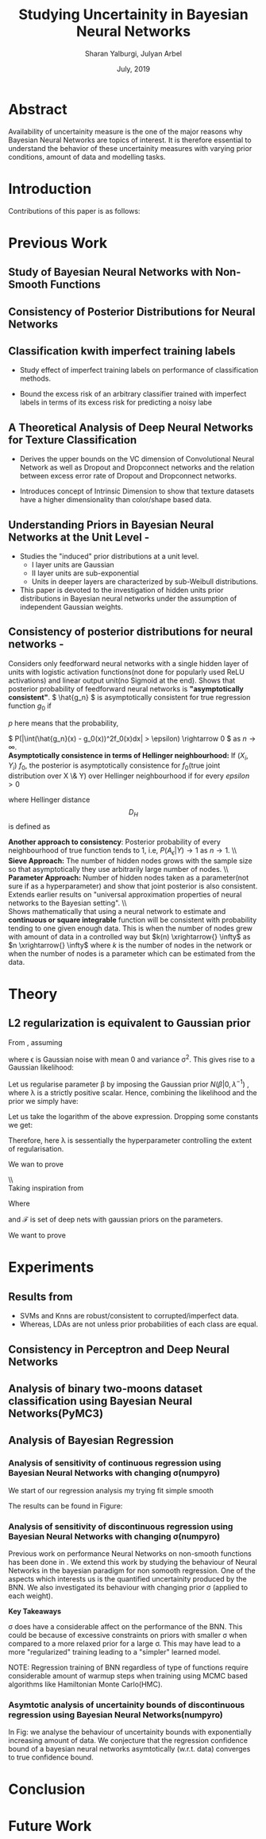 
#+TITLE: Studying Uncertainity in Bayesian Neural Networks
#+AUTHOR: Sharan Yalburgi, Julyan Arbel
#+OPTIONS: toc:nil H:3 num:2
#+OPTIONS: tex:t
#+HTML_MATHJAX: align: left indent: 5em tagside: left font: Neo-Euler
#+HTML_MATHJAX: cancel.js noErrors.js
#+DATE: July, 2019
#+LaTeX_CLASS_OPTIONS: [a4paper, twocolumn]
#+LATEX_HEADER: \usepackage[citestyle=authoryear-icomp,bibstyle=authoryear,hyperref=true,backref=true,maxcitenames=3,url=true,backend=biber,natbib=true]{biblatex}
#+LATEX_HEADER: \addbibresource{BNNConsistency.bib}
#+LATEX_HEADER: \graphicspath{ {images/}}
#+LATEX_HEADER: \usepackage{amsmath}
#+LATEX_HEADER: \usepackage{subfig}
#+LATEX_HEADER: \usepackage{placeins}
#+LATEX_HEADER: \usepackage{afterpage}
#+LATEX_HEADER: \usepackage[margin=0.5in]{geometry}



* Abstract
Availability of uncertainity measure is the one of the major reasons why Bayesian Neural Networks are topics of interest. It is therefore essential to understand the behavior of these uncertainity measures with varying prior conditions, amount of data and modelling tasks.


* Introduction

Contributions of this paper is as follows:
  
* Previous Work

** Study of Bayesian Neural Networks with Non-Smooth Functions \cite{NNnonsmooth}
   
** Consistency of Posterior Distributions for Neural Networks \cite{lee2000consistency}

** Classification kwith imperfect training labels \cite{cannings2018classification}
+ Study effect of imperfect training labels on performance of classification methods.

+ Bound the excess risk of an arbitrary classifier trained with imperfect labels in terms of its excess risk for predicting a noisy labe

** A Theoretical Analysis of Deep Neural Networks for Texture Classification \cite{VC-CNN}
+ Derives the upper bounds on the VC dimension of Convolutional Neural Network as well as Dropout and Dropconnect networks and the relation between excess error rate of Dropout and Dropconnect networks.

+ Introduces concept  of Intrinsic  Dimension to  show  that  texture  datasets  have  a higher dimensionality than color/shape based data.

** Understanding Priors in Bayesian Neural Networks at the Unit Level - \cite{vladimirova2019understanding}
   + Studies the "induced" prior distributions at a unit level. 
        - I layer units are Gaussian
        - II layer units are sub-exponential
        - Units in deeper layers are characterized by sub-Weibull distributions.
   + This paper is devoted to the investigation of hidden units prior distributions in Bayesian neural networks under the assumption of independent Gaussian weights.
    
** Consistency of posterior distributions for neural networks - \cite{lee2000consistency}

Considers only feedforward neural networks with a single hidden layer of units with logistic activation functions(not done for popularly used ReLU activations) and linear output unit(no Sigmoid at the end).
Shows that posterior probability of feedforward neural networks is \textbf{"asymptotically consistent"}. \( \hat{g_n} \) is asymptotically consistent for true regression function \( g_0 \) if
    \begin{equation}
        \int (\hat{g_n}(x) - g_0(x))^2f_0(x)dx \xrightarrow{p} 0
    \end{equation}
   \( p \) here means that the probability, 
    
    \( P(|\int(\hat{g_n}(x) - g_0(x))^2f_0(x)dx| > \epsilon) \rightarrow 0 \) as \( n \rightarrow \infty\).
    \\
\textbf{Asymptotically consistence in terms of Hellinger neighbourhood:} If \( (X_i, Y_i) ~ f_0 \), the posterior is asymptotically consistence for \(f_0\)(true joint distribution over X \& Y) over Hellinger neighbourhood if for every \(epsilon>0\)
    \begin{equation}
        P({f: D_H(f,f_0) <= \epsilon}|(X_i, Y_i) \forall i) \xrightarrow{p} 1
    \end{equation}
where Hellinger distance $$D_H$$ is defined as 
\begin{equation*}
    D_H(f, f_0) = \sqrt{\int\int(\sqrt{f(x, y)}-\sqrt{f_0(x, y)})^2 dx dy}
\end{equation*}
\textbf{Another approach to consistency}: Posterior probability of every neighbourhood of true function tends to 1, i.e, \(P(A_\epsilon|Y) \longrightarrow 1\) as \(n\rightarrow{}1\).
\\\\
\textbf{Sieve Approach:} The number of hidden nodes grows with the sample size so that asymptotically they use arbitrarily large number of nodes.
\\\\
\textbf{Parameter Approach:} Number of hidden nodes taken as a parameter(not sure if as a hyperparameter) and show that joint posterior is also consistent.
Extends earlier results on "universal approximation properties of neural networks to the Bayesian setting".
\\\\
Shows mathematically that using a neural network to estimate and \textbf{continuous or square integrable} function will be consistent with probability tending to one given enough data. This is when the number of nodes grew with amount of data in a controlled way but \(k(n) \xrightarrow{} \infty\) as \(n \xrightarrow{} \infty\) where \(k\) is the number of nodes in the network or when the number of nodes is a parameter which can be estimated from the data.    

* Theory 

** L2 regularization is equivalent to Gaussian prior
   SCHEDULED: <2019-07-18 Thu>



From \cite{adaptiveSparseness}, assuming 

\begin{equation}
y_n = \beta x_n + \epsilon,
\end{equation}

where \epsilon is Gaussian noise with mean 0 and variance \sigma^2. This gives rise to a Gaussian likelihood:

\begin{equation}
\prod_{n=1}^N \mathcal{N}(y_n|\beta x_n,\sigma^2).
\end{equation}

Let us regularise parameter \beta by imposing the Gaussian prior $N(\beta|0,\lambda^{−1})$ , where \lambda is a strictly positive scalar. Hence, combining the likelihood and the prior we simply have:

\begin{equation}
\prod_{n=1}^N \mathcal{N}(y_n|\beta x_n,\sigma^2) \mathcal{N}(\beta|0,\lambda^{-1}).
\end{equation}

Let us take the logarithm of the above expression. Dropping some constants we get:

\begin{equation}
\sum_{n=1}^N -\frac{1}{\sigma^2}(y_n-\beta x_n)^2 - \lambda \beta^2 + \mbox{const}.
\end{equation}

Therefore, here \lambda is sessentially the hyperparameter controlling the extent of regularisation.


We wan to prove

\\\\
Taking inspiration from \cite{rockova2018posterior}

\begin{equation}
\mathcal{F}(L, p, \lambda) = (f^{DL}_B: argmin_B\left \| B \right \|_2)
\end{equation}


Where 
\begin{equation}
B=\{(W_1,a_1),(W_2,a_2),\dots, (W_L,a_L)\},
\end{equation}

 and \mathcal{F} is set of deep nets with gaussian priors on the parameters.





We want to prove 

\begin{equation}
\Pi(A | Y^{(n), {x_i}^n_{i=1}
\end{equation}

* Experiments
** Results from \cite{cannings2018classification}

+ SVMs and Knns are robust/consistent to corrupted/imperfect data.
+ Whereas, LDAs are not unless prior probabilities of each class are equal. 



\begin{table}[!h]
\center
\subfloat[]{\includegraphics[width = 0.45\linewidth]{knn_100runs.png}} &
\subfloat[]{\includegraphics[width = 0.45\linewidth]{svc_100runs.png}} \\
\subfloat[]{\includegraphics[width = 0.45\linewidth]{lda_100runs.png}} &
\subfloat[]{\includegraphics[width = 0.4eval5\linewidth]{perceptron_100runs.png}}

\afterpage{\FloatBarrier}

\caption{Reproduced results from \cite{cannings2018classification} with data generated from multivariate Gaussian \& Perceptron Findings}
\end{table}

** Consistency in Perceptron and Deep Neural Networks

\begin{figure}[!h]
  % Maximum length
\center
\subfloat[Prediction contour of Perceptron without Sigmoid activation]{\label{percep_w_sig}\includegraphics[height=3cm]{simple_models/percep_without_sigmoid.png}}\hfill
\subfloat[Prediction contour of Perceptron without Sigmoid activation]{\label{percep_sig}\includegraphics[height=3cm]{simple_models/percep_with_sigmoid.png}}\hfill
\subfloat[Prediction contour of Single Hidden Layer Neural Network without Sigmoid activation]{\label{simple_nn}\includegraphics[height=3cm]{simple_models/simple_neural_net.png}}
   \caption{Analysis of Consistency of Perceptron with noisy data}
\end{figure}


\begin{figure}[!h]
  \center
  % Maximum length
  \subfloat[Training losses of the different instances of the simple neural network]{\label{fig2:a}\includegraphics[width=1.00\linewidth]{NN_consistency/losses.jpg}}\\
  \subfloat[Average error rates of the samples trained single hidden layer neural networks.]{\label{fig2:b}\includegraphics[width=0.33\linewidth]{NN_consistency/errors.jpg}}\hfill
  \subfloat[Prediction contour of trained neural network with original data.(without noise)]{\label{fig2:c}\includegraphics[width=0.33\linewidth]{NN_consistency/orig_simple_neural_network_model2_contour.jpg}}\hfill
  \subfloat[Prediction contour of trained neural network with original data.(without noise)]{\label{fig2:d}\includegraphics[width=0.33\linewidth]{NN_consistency/flipped_simple_neural_network_model2_contour.jpg}}
   \caption{Analysis of Consistency of Neural Networks with noisy data}
\end{figure}



** Analysis of binary two-moons dataset classification using Bayesian Neural Networks(PyMC3)
\begin{figure}[!h]
\center
    \subfloat[Toy Two Moon Dataset]{\label{2moondataset}\includegraphics[width=0.50\linewidth]{bnn_classification_two_moon/dataset.png}}\hfill
    \subfloat[Prediction of Test Set by the Bayesian-NN  ]{\label{2moonpredicted}\includegraphics[width=0.50\linewidth]{bnn_classification_two_moon/predicted.png}}\\
    \subfloat[Prediction Contour]{\label{2moon_pred_contour}\includegraphics[width=0.50\linewidth]{bnn_classification_two_moon/prediction_contour.png}}\hfill
    \subfloat[Uncertainty Contour]{\label{2moon_uncer_contour}\includegraphics[width=0.50\linewidth]{bnn_classification_two_moon/uncertainity_contour.png}}\\
    \caption{Bayesian Neural Network trained to classify Two-Moon Dataset}
\end{figure}
  

** Analysis of Bayesian Regression

*** Analysis of sensitivity of continuous regression using Bayesian Neural Networks with changing \sigma(numpyro)

\begin{figure*}[!h]
    \center
    \subfloat[sigma: 0.2 ]{\includegraphics[width=0.20\linewidth]{continuous_regression/cont_reg_02.png}}\hfill
    \subfloat[sigma: 0.5 ]{\includegraphics[width=0.20\linewidth]{continuous_regression/cont_reg_05.png}}\hfill
    \subfloat[sigma: 1.0 ]{\includegraphics[width=0.20\linewidth]{continuous_regression/cont_reg_10.png}}\hfill
    \subfloat[sigma: 2.0 ]{\includegraphics[width=0.20\linewidth]{continuous_regression/cont_reg_20.png}}\hfill
    \subfloat[sigma: 5.0 ]{\includegraphics[width=0.20\linewidth]{continuous_regression/cont_reg_50.png}}\\
    \subfloat[Box plot of effective sample size of weights of each layer]{\includegraphics[width=1.00\linewidth]{continuous_regression/cont_effective_samples.png}}\\
    \caption{Continuous regression using Bayesian Neural Networks}
    \label{continuous_regeression}
\end{figure*}


We start of our regression analysis my trying fit simple smooth

The results can be found in Figure: \ref{continuous_regeression}


*** Analysis of sensitivity of discontinuous regression using Bayesian Neural Networks with changing \sigma(numpyro)

\begin{figure*}[!h]
    \subfloat[sigma: 0.2 ]{\includegraphics[width=0.20\linewidth]{discontinuous_regression/simple_discont_reg_02.png}}\hfill
    \subfloat[sigma: 0.5 ]{\includegraphics[width=0.20\linewidth]{discontinuous_regression/simple_discont_reg_05.png}}\hfill
    \subfloat[sigma: 1.0 ]{\includegraphics[width=0.20\linewidth]{discontinuous_regression/simple_discont_reg_10.png}}\hfill
    \subfloat[sigma: 2.0 ]{\includegraphics[width=0.20\linewidth]{discontinuous_regression/simple_discont_reg_20.png}}\hfill
    \subfloat[sigma: 5.0 ]{\includegraphics[width=0.20\linewidth]{discontinuous_regression/simple_discont_reg_50.png}}\\
    \subfloat[Box plot of effective sample size of weights of each layer]{\includegraphics[width=1.00\linewidth]{discontinuous_regression/simple_discont_effective_samples.png}}\\
    \caption{Simple Discontinuous regression using Bayesian Neural Networks}
\end{figure*}

\begin{figure*}[!h]
    \subfloat[sigma: 0.2 ]{\includegraphics[width=0.20\linewidth]{discontinuous_regression/comp_discont_reg_02.png}}\hfill
    \subfloat[sigma: 0.5 ]{\includegraphics[width=0.20\linewidth]{discontinuous_regression/comp_discont_reg_05.png}}\hfill
    \subfloat[sigma: 1.0 ]{\includegraphics[width=0.20\linewidth]{discontinuous_regression/comp_discont_reg_10.png}}\hfill
    \subfloat[sigma: 2.0 ]{\includegraphics[width=0.20\linewidth]{discontinuous_regression/comp_discont_reg_20.png}}\hfill
    \subfloat[sigma: 5.0 ]{\includegraphics[width=0.20\linewidth]{discontinuous_regression/comp_discont_reg_50.png}}\\
    \subfloat[Box plot of effective sample size of weights of each layer]{\includegraphics[width=1.00\linewidth]{discontinuous_regression/comp_discont_effective_samples.png}}\\
    \caption{Discontinuous regression using Bayesian Neural Networks}
\end{figure*}


Previous work on performance Neural Networks on non-smooth functions has been done in \cite{NNnonsmooth}. We extend this work by studying the behaviour of Neural Networks in the bayesian paradigm for non somooth regression. One of the aspects which interests us is the quantified uncertainity produced by the BNN. We also investigated its behaviour with changing prior \sigma (applied to each weight). 



*Key Takeaways*

\sigma does have a considerable affect on the performance of the BNN. This could be because of excessive constraints on priors with smaller \sigma when compared to a more relaxed prior for a large \sigma. This may have lead to a more "regularized" training leading to a "simpler" learned model.


NOTE: Regression training of BNN regardless of type of functions require considerable amount of warmup steps when training using MCMC based algorithms like Hamiltonian Monte Carlo(HMC).


*** Asymtotic analysis of uncertainity bounds of discontinuous regression using Bayesian Neural Networks(numpyro)

\begin{figure*}[!h]
    \subfloat[\#data : 54 ]{\includegraphics[width=0.16\linewidth]{discontinuous_regression/asymtotic/comp_discont_reg_0054.png}}\hfill
    \subfloat[\#data : 148 ]{\includegraphics[width=0.16\linewidth]{discontinuous_regression/asymtotic/comp_discont_reg_0148.png}}\hfill
    \subfloat[\#data : 403 ]{\includegraphics[width=0.16\linewidth]{discontinuous_regression/asymtotic/comp_discont_reg_0403.png}}\hfill
    \subfloat[\#data : 1096 ]{\includegraphics[width=0.16\linewidth]{discontinuous_regression/asymtotic/comp_discont_reg_1096.png}}\hfill
    \subfloat[\#data : 2980 ]{\includegraphics[width=0.16\linewidth]{discontinuous_regression/asymtotic/comp_discont_reg_2980.png}}\hfill
    \subfloat[\#data : 8103 ]{\includegraphics[width=0.16\linewidth]{discontinuous_regression/asymtotic/comp_discont_reg_8103.png}}\\
    \caption{Asymtotic analysis of discontinuous regression using Bayesian Neural Networks}
    \label{aysmtotic_discont_regression}
\end{figure*}

In Fig: \ref{aysmtotic_discont_regression} we analyse the behaviour of uncertainity bounds with exponentially increasing amount of data.
We conjecture that the regression confidence bound of a bayesian neural networks asymtotically (w.r.t. data) converges to true confidence bound. 
    
    
* Conclusion

* Future Work

\afterpage{\FloatBarrier}
\printbibliography

